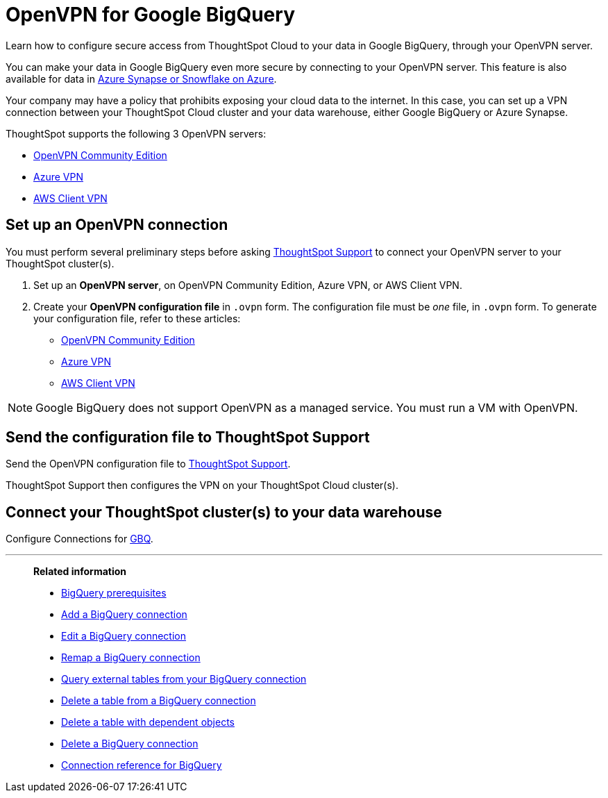 = OpenVPN for Google {connection}
:last_updated: 11/11/2021
:linkattrs:
:experimental:
:page-layout: default-cloud
:page-aliases: /admin/ts-cloud/openvpn-gbq.adoc
:description: Learn how to configure secure access from ThoughtSpot Cloud to your data in Google BigQuery, through your OpenVPN server.
:connection: BigQuery

Learn how to configure secure access from ThoughtSpot Cloud to your data in Google {connection}, through your OpenVPN server.

You can make your data in Google {connection} even more secure by connecting to your OpenVPN server.
This feature is also available for data in xref:connections-synapse-open-vpn.adoc[Azure Synapse or Snowflake on Azure].

Your company may have a policy that prohibits exposing your cloud data to the internet.
In this case, you can set up a VPN connection between your ThoughtSpot Cloud cluster and your data warehouse, either Google {connection} or Azure Synapse.

ThoughtSpot supports the following 3 OpenVPN servers:

* https://openvpn.net/community-downloads/[OpenVPN Community Edition]
* https://docs.microsoft.com/en-us/azure/vpn-gateway/vpn-gateway-howto-openvpn-clients[Azure VPN]
* https://docs.aws.amazon.com/vpn/latest/clientvpn-admin/what-is.html[AWS Client VPN]

== Set up an OpenVPN connection

You must perform several preliminary steps before asking https://community.thoughtspot.com/customers/s/contactsupport[ThoughtSpot Support] to connect your OpenVPN server to your ThoughtSpot cluster(s).

. Set up an *OpenVPN server*, on OpenVPN Community Edition, Azure VPN, or AWS Client VPN.
. Create your *OpenVPN configuration file* in `.ovpn` form.
The configuration file must be _one_ file, in `.ovpn` form.
To generate your configuration file, refer to these articles:

* https://openvpn.net/community-resources/creating-configuration-files-for-server-and-clients/[OpenVPN Community Edition]
* https://docs.microsoft.com/en-us/azure/vpn-gateway/vpn-gateway-howto-openvpn-clients[Azure VPN]
* https://docs.aws.amazon.com/vpn/latest/clientvpn-admin/what-is.html[AWS Client VPN]

NOTE: Google {connection} does not support OpenVPN as a managed service. You must run a VM with OpenVPN.

== Send the configuration file to ThoughtSpot Support

Send the OpenVPN configuration file to https://community.thoughtspot.com/customers/s/contactsupport[ThoughtSpot Support].

ThoughtSpot Support then configures the VPN on your ThoughtSpot Cloud cluster(s).

== Connect your ThoughtSpot cluster(s) to your data warehouse

Configure Connections for xref:connections-gbq.adoc[GBQ].

'''
> **Related information**
>
> * xref:connections-gbq-prerequisites.adoc[{connection} prerequisites]
> * xref:connections-gbq-add.adoc[Add a {connection} connection]
> * xref:connections-gbq-edit.adoc[Edit a {connection} connection]
> * xref:connections-gbq-remap.adoc[Remap a {connection} connection]
> * xref:connections-gbq-external-tables.adoc[Query external tables from your {connection} connection]
> * xref:connections-gbq-delete-table.adoc[Delete a table from a {connection} connection]
> * xref:connections-gbq-delete-table-dependencies.adoc[Delete a table with dependent objects]
> * xref:connections-gbq-delete.adoc[Delete a {connection} connection]
> * xref:connections-gbq-reference.adoc[Connection reference for {connection}]